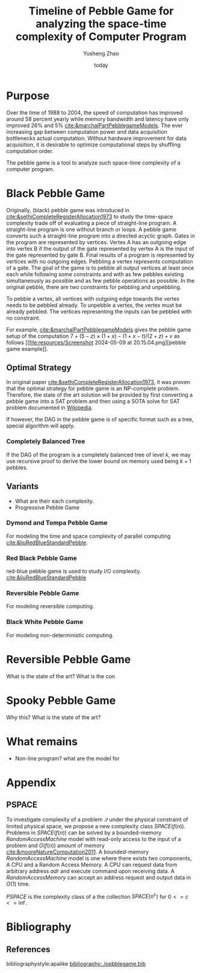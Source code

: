 #+title: Timeline of Pebble Game for analyzing the space-time complexity of Computer Program
#+author: Yusheng Zhao
#+options: toc:nil
#+date: today

* Purpose
Over the time of 1988 to 2004, the speed of computation has improved around 58
percent yearly while memory bandwidth and latency have only improved 26% and 5%
[[cite:&marchalPartPebblegameModels]]. The ever increasing gap between computation
power and data acquisition bottlenecks actual computation. Without hardware
improvement for data acquisition, it is desirable to optimize computational
steps by shuffling computation order.

The pebble game is a tool to analyze such space-time complexity of a computer
program.

* Black Pebble Game
Originally, (black) pebble game was introduced in
[[cite:&sethiCompleteRegisterAllocation1973]] to study the time-space complexity
trade off of evaluating a piece of straight-line program. A straight-line
program is one without branch or loops. A pebble game converts such a
straight-line program into a directed acyclic graph. Gates in the program are
represented by vertices. Vertex A has an outgoing edge into vertex B if the
output of the gate represented by vertex A is the input of the gate represented
by gate B. Final results of a program is represented by vertices with no
outgoing edges. Pebbling a vertex represents computation of a gate. The goal of
the game is to pebble all output vertices at least once each while following
some constraints and with as few pebbles existing simultaneously as possible and
as few pebble operations as possible. In the original pebble, there are two
constraints for pebbling and unpebbling.

To pebble a vertex, all vertices with outgoing edge towards the vertex needs to
be pebbled already. To unpebble a vertex, the vertex must be already pebbled.
The vertices representing the inputs can be pebbled with no constraint.

For example, [[cite:&marchalPartPebblegameModels]] gives the pebble game setup of
the computation $7 + (5 − z) × (1 + x) − (1 + x − t)/(2 + z) + v$ as follows [[file:resources/Screenshot 2024-05-09 at
 20.15.04.png][pebble game example]].

** Optimal Strategy
In original paper [[cite:&sethiCompleteRegisterAllocation1973]], it was proven that
the optimal strategy for pebble game is an NP-complete problem. Therefore, the
state of the art solution will be provided by first converting a pebble game
into a SAT problem and then using a SOTA solve for SAT problem documented in
[[https://en.wikipedia.org/wiki/SAT_solver][Wikipedia]].

If however, the DAG in the pebble game is of specific format such as a tree,
special algorithm will apply.
*** Completely Balanced Tree
If the DAG of the program is a completely balanced tree of level $k$, we may use
recursive proof to derive the lower bound on memory used being $k+1$ pebbles.
** Variants
- What are their each complexity.
- Progressive Pebble Game

*** Dymond and Tompa Pebble Game
For modeling the time and space complexity of parallel computing
[[cite:&liuRedBlueStandardPebble]].

*** Red Black Pebble Game
red-blue pebble game is used to study I/O complexity. [[cite:&liuRedBlueStandardPebble]]

*** Reversible Pebble Game
For modeling reversible computing.

*** Black White Pebble Game
For modeling non-deterministic computing.
* Reversible Pebble Game
What is the state of the art?
What is the con


* Spooky Pebble Game
Why this?
What is the state of the art?

* What remains
- Non-line program? what are the model for

* Appendix
** PSPACE
To investigate complexity of a problem $\mathcal{Q}$ under the physical constraint of
limited physical space, we propose a new complexity class $SPACE(f(n))$.
Problems in $SPACE(f(n))$ can be solved by a bounded-memory $Random Access
Machine$ model with read-only access to the input of a problem and $O(f(n))$
amount of memory [[cite:&mooreNatureComputation2011]]. A bounded-memory $Random
Access Machine$ model is one where there exists two components, A CPU and a
Random Access Memory. A CPU can request data from arbitrary address $adr$ and
execute command upon receiving data. A $Random Access Memory$ can accept an
address request and output data in $O(1)$ time.

$PSPACE$ is the complexity class of a the collection $SPACE(n^c)$ for $0<= c <=
\inf$.

* Bibliography
** References
   :PROPERTIES:
   :beamer_opt: allowframebreaks
   :END:
   bibliographystyle:apalike
   [[bibliography:./pebblegame.bib][bibliography:./pebblegame.bib]]
